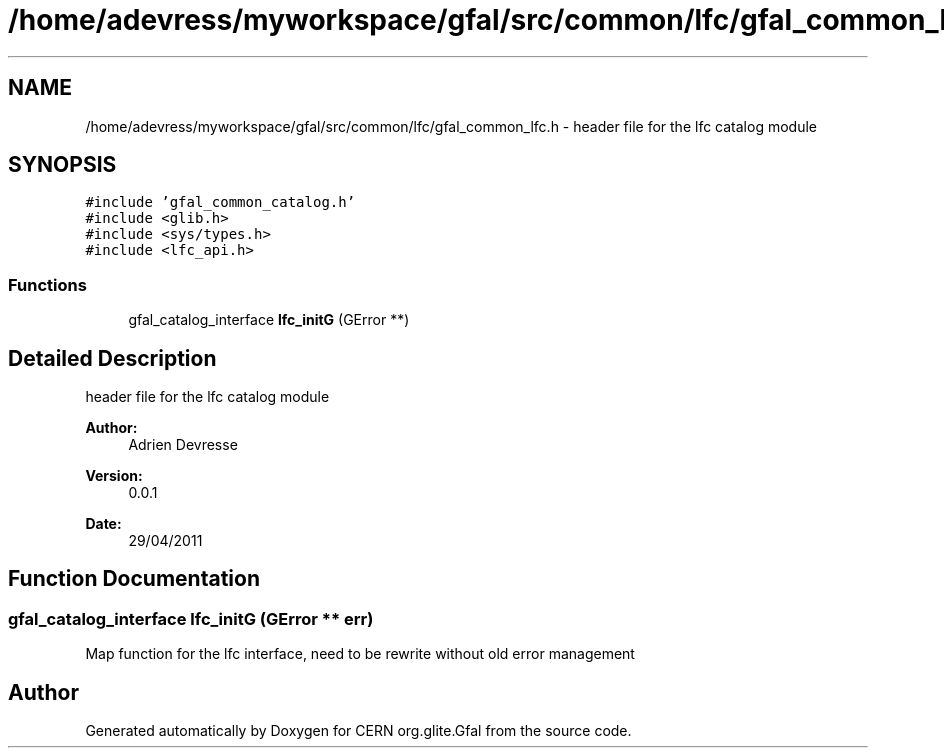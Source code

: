 .TH "/home/adevress/myworkspace/gfal/src/common/lfc/gfal_common_lfc.h" 3 "2 May 2011" "Version 1.90" "CERN org.glite.Gfal" \" -*- nroff -*-
.ad l
.nh
.SH NAME
/home/adevress/myworkspace/gfal/src/common/lfc/gfal_common_lfc.h \- header file for the lfc catalog module 
.SH SYNOPSIS
.br
.PP
\fC#include 'gfal_common_catalog.h'\fP
.br
\fC#include <glib.h>\fP
.br
\fC#include <sys/types.h>\fP
.br
\fC#include <lfc_api.h>\fP
.br

.SS "Functions"

.in +1c
.ti -1c
.RI "gfal_catalog_interface \fBlfc_initG\fP (GError **)"
.br
.in -1c
.SH "Detailed Description"
.PP 
header file for the lfc catalog module 

\fBAuthor:\fP
.RS 4
Adrien Devresse 
.RE
.PP
\fBVersion:\fP
.RS 4
0.0.1 
.RE
.PP
\fBDate:\fP
.RS 4
29/04/2011 
.RE
.PP

.SH "Function Documentation"
.PP 
.SS "gfal_catalog_interface lfc_initG (GError ** err)"
.PP
Map function for the lfc interface, need to be rewrite without old error management 
.SH "Author"
.PP 
Generated automatically by Doxygen for CERN org.glite.Gfal from the source code.
